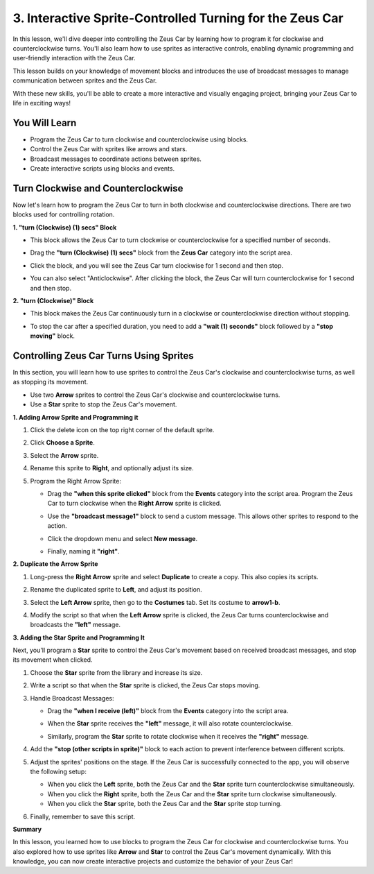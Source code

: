 3. Interactive Sprite-Controlled Turning for the Zeus Car
======================================================================

In this lesson, we'll dive deeper into controlling the Zeus Car by learning how to program it for clockwise and counterclockwise turns. You'll also learn how to use sprites as interactive controls, enabling dynamic programming and user-friendly interaction with the Zeus Car.

This lesson builds on your knowledge of movement blocks and introduces the use of broadcast messages to manage communication between sprites and the Zeus Car.

With these new skills, you'll be able to create a more interactive and visually engaging project, bringing your Zeus Car to life in exciting ways!

.. image:: ../img/zeus_turn_left.jpg
    :width: 300

.. image:: ../img/zeus_turn_right.jpg
    :width: 300

You Will Learn
----------------------

* Program the Zeus Car to turn clockwise and counterclockwise using blocks.
* Control the Zeus Car with sprites like arrows and stars.
* Broadcast messages to coordinate actions between sprites.
* Create interactive scripts using blocks and events.

Turn Clockwise and Counterclockwise
-------------------------------------------------------------

Now let's learn how to program the Zeus Car to turn in both clockwise and counterclockwise directions. There are two blocks used for controlling rotation.

**1. "turn (Clockwise) (1) secs" Block**

* This block allows the Zeus Car to turn clockwise or counterclockwise for a specified number of seconds.

  .. image:: img/3_code_turn.png


* Drag the **"turn (Clockwise) (1) secs"** block from the **Zeus Car** category into the script area.

  .. image:: img/3_code_turn_drag.png

* Click the block, and you will see the Zeus Car turn clockwise for 1 second and then stop.

  .. image:: ../img/zeus_turn_right.jpg
      :width: 300

* You can also select "Anticlockwise". After clicking the block, the Zeus Car will turn counterclockwise for 1 second and then stop.

  .. image:: ../img/zeus_turn_left.jpg
      :width: 300

**2. "turn (Clockwise)" Block**

* This block makes the Zeus Car continuously turn in a clockwise or counterclockwise direction without stopping.

  .. image:: img/3_code_turn_no.png


* To stop the car after a specified duration, you need to add a **"wait (1) seconds"** block followed by a **"stop moving"** block.

  .. image:: img/3_code_turn_stop.png


Controlling Zeus Car Turns Using Sprites
-------------------------------------------------

In this section, you will learn how to use sprites to control the Zeus Car's clockwise and counterclockwise turns, as well as stopping its movement.

* Use two **Arrow** sprites to control the Zeus Car's clockwise and counterclockwise turns.
* Use a **Star** sprite to stop the Zeus Car's movement.

.. image:: img/3_code_star_arrow.png

**1. Adding Arrow Sprite and Programming it**

#. Click the delete icon on the top right corner of the default sprite.

   .. image:: img/3_code_delete_sprite.png

#. Click **Choose a Sprite**.

   .. image:: img/3_code_choose_sprite.png

#. Select the **Arrow** sprite.

   .. image:: img/3_code_arrow_sprite.png

#. Rename this sprite to **Right**, and optionally adjust its size.

   .. image:: img/3_code_right.png

#. Program the Right Arrow Sprite:

   * Drag the **"when this sprite clicked"** block from the **Events** category into the script area. Program the Zeus Car to turn clockwise when the **Right Arrow** sprite is clicked.

     .. image:: img/3_code_click_sprite.png

   * Use the **"broadcast message1"** block to send a custom message. This allows other sprites to respond to the action.

     .. image:: img/3_code_right_turn.png

   * Click the dropdown menu and select **New message**.

     .. image:: img/3_code_broadcast.png


   * Finally, naming it **"right"**.

     .. image:: img/3_code_broadcast_right.png

**2. Duplicate the Arrow Sprite**

#. Long-press the **Right Arrow** sprite and select **Duplicate** to create a copy. This also copies its scripts.

   .. image:: img/3_code_arrow_copy.png

#. Rename the duplicated sprite to **Left**, and adjust its position.

   .. image:: img/3_code_arrow_left.png

#. Select the **Left Arrow** sprite, then go to the **Costumes** tab. Set its costume to **arrow1-b**.

   .. image:: img/3_code_arrow_cos_b.png

#. Modify the script so that when the **Left Arrow** sprite is clicked, the Zeus Car turns counterclockwise and broadcasts the **"left"** message.

   .. image:: img/3_code_arrow_left_message.png

**3. Adding the Star Sprite and Programming It**

Next, you'll program a **Star** sprite to control the Zeus Car's movement based on received broadcast messages, and stop its movement when clicked.

#. Choose the **Star** sprite from the library and increase its size.

   .. image:: img/3_code_star_choose.png

#. Write a script so that when the **Star** sprite is clicked, the Zeus Car stops moving.

   .. image:: img/3_code_star_sop_all.png

3. Handle Broadcast Messages:

   * Drag the **"when I receive (left)"** block from the **Events** category into the script area.

     .. image:: img/3_code_star_receive.png

   * When the **Star** sprite receives the **"left"** message, it will also rotate counterclockwise.

     .. image:: img/3_code_star_turn_left.png
   
   * Similarly, program the **Star** sprite to rotate clockwise when it receives the **"right"** message.

     .. image:: img/3_code_star_turn_right.png
   
#. Add the **"stop (other scripts in sprite)"** block to each action to prevent interference between different scripts.

   .. image:: img/3_code_start_stop_other.png

#. Adjust the sprites' positions on the stage. If the Zeus Car is successfully connected to the app, you will observe the following setup:

   * When you click the **Left** sprite, both the Zeus Car and the **Star** sprite turn counterclockwise simultaneously.
   * When you click the **Right** sprite, both the Zeus Car and the **Star** sprite turn clockwise simultaneously.
   * When you click the **Star** sprite, both the Zeus Car and the **Star** sprite stop turning.

   .. image:: img/3_code_star_arrow.png

#. Finally, remember to save this script.

**Summary**

In this lesson, you learned how to use blocks to program the Zeus Car for clockwise and counterclockwise turns. You also explored how to use sprites like **Arrow** and **Star** to control the Zeus Car's movement dynamically. With this knowledge, you can now create interactive projects and customize the behavior of your Zeus Car!
